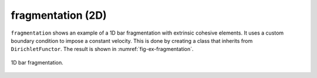 fragmentation (2D)
''''''''''''''''''

``fragmentation`` shows an example of a 1D bar fragmentation with extrinsic cohesive elements. It uses a custom boundary
condition to impose a constant velocity. This is done by creating a class that inherits from ``DirichletFunctor``. 
The result is shown in :numref:`fig-ex-fragmentation`. 

.. _fig-ex-fragmentation:
.. figure:: examples/python/solid_mechanics_cohesive_model/fragmentation/images/fragmentation.gif
            :align: center
            :width: 100%

            1D bar fragmentation.
            

